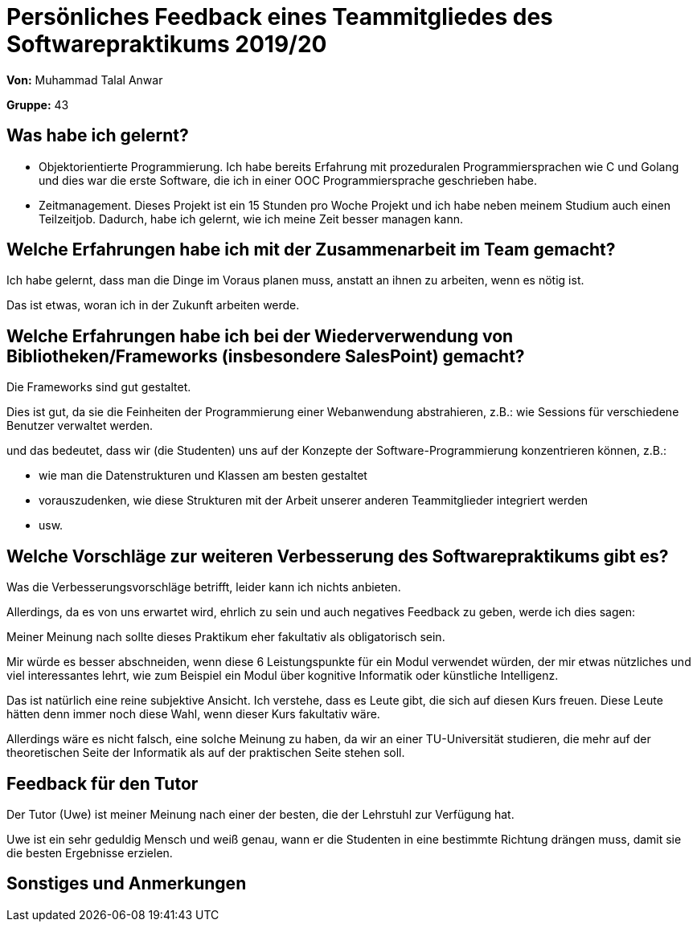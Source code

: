 = Persönliches Feedback eines Teammitgliedes des Softwarepraktikums 2019/20

**Von:** Muhammad Talal Anwar

**Gruppe:** 43

== Was habe ich gelernt?

- Objektorientierte Programmierung. Ich habe bereits Erfahrung mit prozeduralen
	Programmiersprachen wie C und Golang und dies war die erste Software, die ich
	in einer OOC Programmiersprache geschrieben habe.
- Zeitmanagement. Dieses Projekt ist ein 15 Stunden pro Woche Projekt und ich
	habe neben meinem Studium auch einen Teilzeitjob. Dadurch, habe ich gelernt,
	wie ich meine Zeit besser managen kann.

== Welche Erfahrungen habe ich mit der Zusammenarbeit im Team gemacht?

Ich habe gelernt, dass man die Dinge im Voraus planen muss, anstatt an ihnen zu
arbeiten, wenn es nötig ist.

Das ist etwas, woran ich in der Zukunft arbeiten werde.

== Welche Erfahrungen habe ich bei der Wiederverwendung von Bibliotheken/Frameworks (insbesondere SalesPoint) gemacht?

Die Frameworks sind gut gestaltet.

Dies ist gut, da sie die Feinheiten der Programmierung einer Webanwendung
abstrahieren, z.B.: wie Sessions für verschiedene Benutzer verwaltet werden.

und das bedeutet, dass wir (die Studenten) uns auf der Konzepte der
Software-Programmierung konzentrieren können, z.B.:

- wie man die Datenstrukturen und Klassen am besten gestaltet
- vorauszudenken, wie diese Strukturen mit der Arbeit unserer anderen
	Teammitglieder integriert werden
- usw.

== Welche Vorschläge zur weiteren Verbesserung des Softwarepraktikums gibt es?

Was die Verbesserungsvorschläge betrifft, leider kann ich nichts anbieten.

Allerdings, da es von uns erwartet wird, ehrlich zu sein und auch negatives
Feedback zu geben, werde ich dies sagen:

Meiner Meinung nach sollte dieses Praktikum eher fakultativ als obligatorisch
sein.

Mir würde es besser abschneiden, wenn diese 6 Leistungspunkte für ein Modul
verwendet würden, der mir etwas nützliches und viel interessantes lehrt, wie
zum Beispiel ein Modul über kognitive Informatik oder künstliche Intelligenz.

Das ist natürlich eine reine subjektive Ansicht. Ich verstehe, dass es Leute
gibt, die sich auf diesen Kurs freuen. Diese Leute hätten denn immer noch diese
Wahl, wenn dieser Kurs fakultativ wäre.

Allerdings wäre es nicht falsch, eine solche Meinung zu haben, da wir an einer
TU-Universität studieren, die mehr auf der theoretischen Seite der Informatik
als auf der praktischen Seite stehen soll.

== Feedback für den Tutor

Der Tutor (Uwe) ist meiner Meinung nach einer der besten, die der Lehrstuhl zur
Verfügung hat.

Uwe ist ein sehr geduldig Mensch und weiß genau, wann er die Studenten in eine
bestimmte Richtung drängen muss, damit sie die besten Ergebnisse erzielen.

== Sonstiges und Anmerkungen
